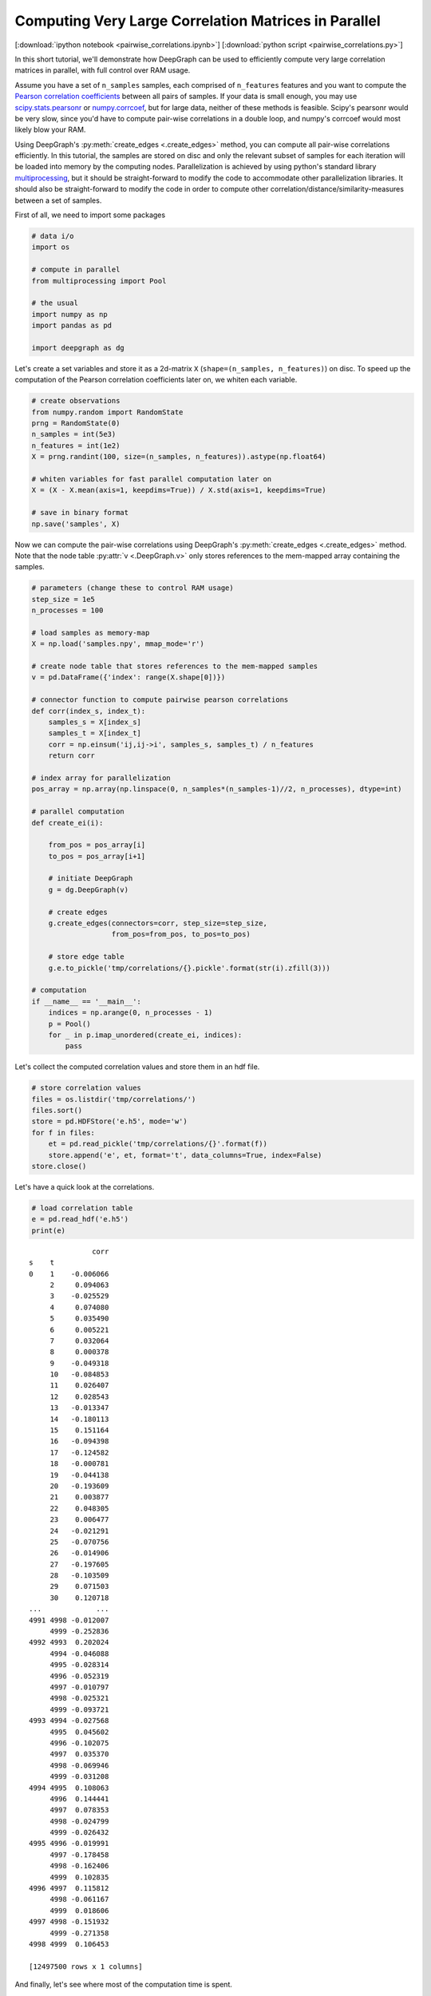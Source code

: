
.. _tutorial_pairwise_correlations:

Computing Very Large Correlation Matrices in Parallel
=====================================================

[:download:`ipython notebook <pairwise_correlations.ipynb>`] [:download:`python script <pairwise_correlations.py>`]

In this short tutorial, we'll demonstrate how DeepGraph can be used to efficiently compute very large correlation matrices in parallel, with full control over RAM usage.

Assume you have a set of ``n_samples`` samples, each comprised of ``n_features`` features and you want to compute the `Pearson correlation coefficients <https://en.wikipedia.org/wiki/Pearson_correlation_coefficient>`_ between all pairs of samples. If your data is small enough, you may use `scipy.stats.pearsonr <https://docs.scipy.org/doc/scipy/reference/generated/scipy.stats.pearsonr.html#scipy.stats.pearsonr>`_ or `numpy.corrcoef <https://docs.scipy.org/doc/numpy/reference/generated/numpy.corrcoef.html>`_, but for large data, neither of these methods is feasible. Scipy's pearsonr  would be very slow, since you'd have to compute pair-wise correlations in a double loop, and numpy's corrcoef would most likely blow your RAM.

Using DeepGraph's :py:meth:`create_edges <.create_edges>` method, you can compute all pair-wise correlations efficiently. In this tutorial, the samples are stored on disc and only the relevant subset of samples for each iteration will be loaded into memory by the computing nodes. Parallelization is achieved by using python's standard library `multiprocessing <https://docs.python.org/3.6/library/multiprocessing.html>`_, but it should be straight-forward to modify the code to accommodate other parallelization libraries. It should also be straight-forward to modify the code in order to compute other correlation/distance/similarity-measures between a set of samples.

First of all, we need to import some packages

.. code:: python

    # data i/o
    import os

    # compute in parallel
    from multiprocessing import Pool

    # the usual
    import numpy as np
    import pandas as pd

    import deepgraph as dg


Let's create a set variables and store it as a 2d-matrix ``X``
(``shape=(n_samples, n_features)``) on disc. To speed up the computation
of the Pearson correlation coefficients later on, we whiten each
variable.

.. code:: python

    # create observations
    from numpy.random import RandomState
    prng = RandomState(0)
    n_samples = int(5e3)
    n_features = int(1e2)
    X = prng.randint(100, size=(n_samples, n_features)).astype(np.float64)

    # whiten variables for fast parallel computation later on
    X = (X - X.mean(axis=1, keepdims=True)) / X.std(axis=1, keepdims=True)

    # save in binary format
    np.save('samples', X)


Now we can compute the pair-wise correlations using DeepGraph's :py:meth:`create_edges <.create_edges>` method. Note that the node table :py:attr:`v <.DeepGraph.v>` only stores references to the mem-mapped array containing the samples.

.. code:: python

    # parameters (change these to control RAM usage)
    step_size = 1e5
    n_processes = 100

    # load samples as memory-map
    X = np.load('samples.npy', mmap_mode='r')

    # create node table that stores references to the mem-mapped samples
    v = pd.DataFrame({'index': range(X.shape[0])})

    # connector function to compute pairwise pearson correlations
    def corr(index_s, index_t):
        samples_s = X[index_s]
        samples_t = X[index_t]
        corr = np.einsum('ij,ij->i', samples_s, samples_t) / n_features
        return corr

    # index array for parallelization
    pos_array = np.array(np.linspace(0, n_samples*(n_samples-1)//2, n_processes), dtype=int)

    # parallel computation
    def create_ei(i):

        from_pos = pos_array[i]
        to_pos = pos_array[i+1]

        # initiate DeepGraph
        g = dg.DeepGraph(v)

        # create edges
        g.create_edges(connectors=corr, step_size=step_size,
                       from_pos=from_pos, to_pos=to_pos)

        # store edge table
        g.e.to_pickle('tmp/correlations/{}.pickle'.format(str(i).zfill(3)))

    # computation
    if __name__ == '__main__':
        indices = np.arange(0, n_processes - 1)
        p = Pool()
        for _ in p.imap_unordered(create_ei, indices):
            pass


Let's collect the computed correlation values and store them in an hdf
file.

.. code:: python

    # store correlation values
    files = os.listdir('tmp/correlations/')
    files.sort()
    store = pd.HDFStore('e.h5', mode='w')
    for f in files:
        et = pd.read_pickle('tmp/correlations/{}'.format(f))
        store.append('e', et, format='t', data_columns=True, index=False)
    store.close()


Let's have a quick look at the correlations.

.. code:: python

    # load correlation table
    e = pd.read_hdf('e.h5')
    print(e)


.. parsed-literal::

                   corr
    s    t
    0    1    -0.006066
         2     0.094063
         3    -0.025529
         4     0.074080
         5     0.035490
         6     0.005221
         7     0.032064
         8     0.000378
         9    -0.049318
         10   -0.084853
         11    0.026407
         12    0.028543
         13   -0.013347
         14   -0.180113
         15    0.151164
         16   -0.094398
         17   -0.124582
         18   -0.000781
         19   -0.044138
         20   -0.193609
         21    0.003877
         22    0.048305
         23    0.006477
         24   -0.021291
         25   -0.070756
         26   -0.014906
         27   -0.197605
         28   -0.103509
         29    0.071503
         30    0.120718
    ...             ...
    4991 4998 -0.012007
         4999 -0.252836
    4992 4993  0.202024
         4994 -0.046088
         4995 -0.028314
         4996 -0.052319
         4997 -0.010797
         4998 -0.025321
         4999 -0.093721
    4993 4994 -0.027568
         4995  0.045602
         4996 -0.102075
         4997  0.035370
         4998 -0.069946
         4999 -0.031208
    4994 4995  0.108063
         4996  0.144441
         4997  0.078353
         4998 -0.024799
         4999 -0.026432
    4995 4996 -0.019991
         4997 -0.178458
         4998 -0.162406
         4999  0.102835
    4996 4997  0.115812
         4998 -0.061167
         4999  0.018606
    4997 4998 -0.151932
         4999 -0.271358
    4998 4999  0.106453

    [12497500 rows x 1 columns]


And finally, let's see where most of the computation time is spent.

.. code:: python

    g = dg.DeepGraph(v)
    p = %prun -r g.create_edges(connectors=corr, step_size=step_size)


.. code:: python

    p.print_stats(20)


.. parsed-literal::

             252632 function calls (247856 primitive calls) in 6.961 seconds

       Ordered by: internal time
       List reduced from 528 to 20 due to restriction <20>

       ncalls  tottime  percall  cumtime  percall filename:lineno(function)
          250    3.990    0.016    3.997    0.016 memmap.py:334(__getitem__)
          125    1.216    0.010    1.216    0.010 {built-in method numpy.core.multiarray.c_einsum}
          125    0.328    0.003    5.582    0.045 deepgraph.py:4553(map)
            2    0.302    0.151    0.302    0.151 {method 'get_labels' of 'pandas._libs.hashtable.Int64HashTable' objects}
          250    0.114    0.000    0.124    0.000 internals.py:4473(_stack_arrays)
          125    0.086    0.001    6.017    0.048 deepgraph.py:5289(_select_and_return)
            4    0.084    0.021    0.084    0.021 {built-in method numpy.core.multiarray.concatenate}
          129    0.083    0.001    0.083    0.001 {method 'take' of 'numpy.ndarray' objects}
            2    0.066    0.033    0.180    0.090 algorithms.py:429(safe_sort)
          126    0.047    0.000    0.047    0.000 api.py:93(_sanitize_and_check)
           52    0.044    0.001    0.044    0.001 _weakrefset.py:36(__init__)
          125    0.042    0.000    0.042    0.000 {deepgraph._triu_indices._reduce_triu_indices}
          125    0.042    0.000    0.042    0.000 {built-in method deepgraph._triu_indices._triu_indices}
            2    0.039    0.020    0.039    0.020 function_base.py:4684(delete)
            2    0.032    0.016    0.032    0.016 {built-in method numpy.core.multiarray.putmask}
            4    0.026    0.006    0.026    0.006 {built-in method pandas._libs.algos.ensure_int16}
          125    0.021    0.000    5.234    0.042 <ipython-input-3-ddd5575c35f5>:12(corr)
    49804/49196    0.015    0.000    0.074    0.000 {built-in method builtins.isinstance}
            1    0.015    0.015    6.893    6.893 deepgraph.py:4783(_matrix_iterator)
            1    0.013    0.013    6.961    6.961 deepgraph.py:178(create_edges)


As you can see, most of the time is spent by getting the requested
samples in the corr-function, followed by computing the correlation
values themselves.
